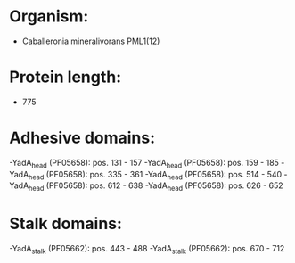 * Organism:
- Caballeronia mineralivorans PML1(12)
* Protein length:
- 775
* Adhesive domains:
-YadA_head (PF05658): pos. 131 - 157
-YadA_head (PF05658): pos. 159 - 185
-YadA_head (PF05658): pos. 335 - 361
-YadA_head (PF05658): pos. 514 - 540
-YadA_head (PF05658): pos. 612 - 638
-YadA_head (PF05658): pos. 626 - 652
* Stalk domains:
-YadA_stalk (PF05662): pos. 443 - 488
-YadA_stalk (PF05662): pos. 670 - 712

